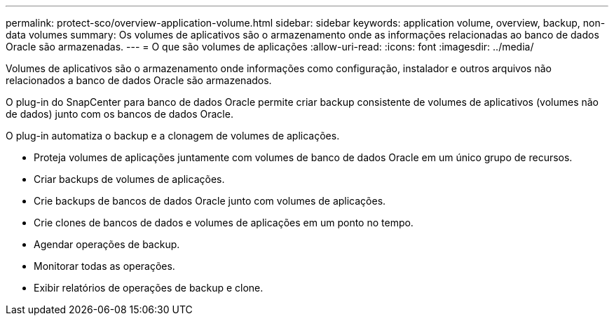 ---
permalink: protect-sco/overview-application-volume.html 
sidebar: sidebar 
keywords: application volume, overview, backup, non-data volumes 
summary: Os volumes de aplicativos são o armazenamento onde as informações relacionadas ao banco de dados Oracle são armazenadas. 
---
= O que são volumes de aplicações
:allow-uri-read: 
:icons: font
:imagesdir: ../media/


[role="lead"]
Volumes de aplicativos são o armazenamento onde informações como configuração, instalador e outros arquivos não relacionados a banco de dados Oracle são armazenados.

O plug-in do SnapCenter para banco de dados Oracle permite criar backup consistente de volumes de aplicativos (volumes não de dados) junto com os bancos de dados Oracle.

O plug-in automatiza o backup e a clonagem de volumes de aplicações.

* Proteja volumes de aplicações juntamente com volumes de banco de dados Oracle em um único grupo de recursos.
* Criar backups de volumes de aplicações.
* Crie backups de bancos de dados Oracle junto com volumes de aplicações.
* Crie clones de bancos de dados e volumes de aplicações em um ponto no tempo.
* Agendar operações de backup.
* Monitorar todas as operações.
* Exibir relatórios de operações de backup e clone.

